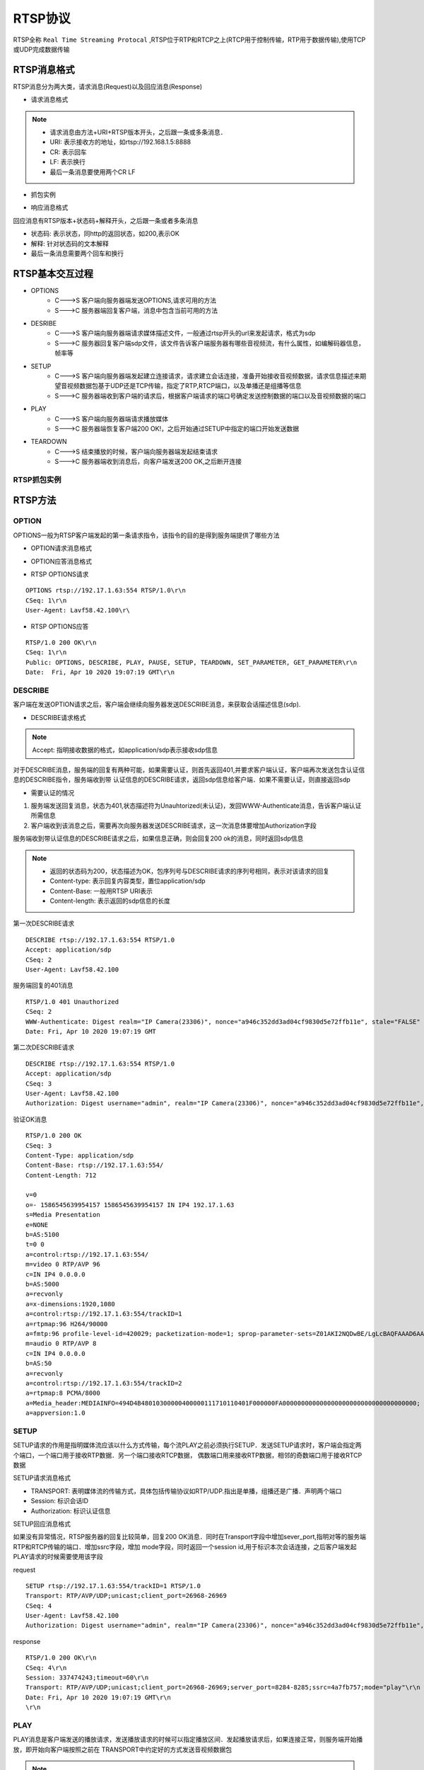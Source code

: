 RTSP协议
============

RTSP全称 ``Real Time Streaming Protocal`` ,RTSP位于RTP和RTCP之上(RTCP用于控制传输，RTP用于数据传输),使用TCP或UDP完成数据传输

RTSP消息格式
--------------

RTSP消息分为两大类，请求消息(Request)以及回应消息(Response)


- 请求消息格式

.. image::
    res/rtsp_request_struct.png

.. note::
    - 请求消息由方法+URI+RTSP版本开头，之后跟一条或多条消息．
    - URI: 表示接收方的地址，如rtsp://192.168.1.5:8888
    - CR: 表示回车
    - LF: 表示换行
    - 最后一条消息要使用两个CR LF

- 抓包实例

.. image::
    res/rtsp_request_sample.png

- 响应消息格式

.. image::
    res/rtsp_response_struct.png

回应消息有RTSP版本+状态码+解释开头，之后跟一条或者多条消息

- 状态码: 表示状态，同http的返回状态，如200,表示OK
- 解释: 针对状态码的文本解释
- 最后一条消息需要两个回车和换行


.. image::
    res/rtsp_response_sample.png


RTSP基本交互过程
-------------------


.. image::
    res/rtsp_process.png

- OPTIONS
    - C--->S 客户端向服务器端发送OPTIONS,请求可用的方法
    - S--->C 服务器端回复客户端，消息中包含当前可用的方法

- DESRIBE
    - C--->S 客户端向服务器端请求媒体描述文件，一般通过rtsp开头的url来发起请求，格式为sdp
    - S--->C 服务器回复客户端sdp文件，该文件告诉客户端服务器有哪些音视频流，有什么属性，如编解码器信息，帧率等

- SETUP
    - C--->S 客户端向服务器端发起建立连接请求，请求建立会话连接，准备开始接收音视频数据，请求信息描述来期望音视频数据包基于UDP还是TCP传输，指定了RTP,RTCP端口，以及单播还是组播等信息
    - S--->C 服务器端收到客户端的请求后，根据客户端请求的端口号确定发送控制数据的端口以及音视频数据的端口

- PLAY
    - C--->S 客户端向服务器端请求播放媒体
    - S--->C 服务器端恢复客户端200 OK!，之后开始通过SETUP中指定的端口开始发送数据

- TEARDOWN
    - C--->S 结束播放的时候，客户端向服务器端发起结束请求
    - S--->C 服务器端收到消息后，向客户端发送200 OK,之后断开连接


RTSP抓包实例
^^^^^^^^^^^^^^

.. image::
    res/rtsp_process_package.png


RTSP方法
----------


OPTION
^^^^^^^

OPTIONS一般为RTSP客户端发起的第一条请求指令，该指令的目的是得到服务端提供了哪些方法

- OPTION请求消息格式

.. image::
    res/option_req_struct.png

- OPTION应答消息格式

.. image::
    res/option_res_struct.png


- RTSP OPTIONS请求

::

    OPTIONS rtsp://192.17.1.63:554 RTSP/1.0\r\n
    CSeq: 1\r\n
    User-Agent: Lavf58.42.100\r\

- RTSP OPTIONS应答

::

    RTSP/1.0 200 OK\r\n
    CSeq: 1\r\n
    Public: OPTIONS, DESCRIBE, PLAY, PAUSE, SETUP, TEARDOWN, SET_PARAMETER, GET_PARAMETER\r\n
    Date:  Fri, Apr 10 2020 19:07:19 GMT\r\n


DESCRIBE
^^^^^^^^^^^^^^^

客户端在发送OPTION请求之后，客户端会继续向服务器发送DESCRIBE消息，来获取会话描述信息(sdp).

- DESCRIBE请求格式

.. image::
    res/describe_req_struct.png

.. note::
    Accept: 指明接收数据的格式，如application/sdp表示接收sdp信息

对于DESCRIBE消息，服务端的回复有两种可能，如果需要认证，则首先返回401,并要求客户端认证，客户端再次发送包含认证信息的DESCRIBE指令，服务端收到带
认证信息的DESCRIBE请求，返回sdp信息给客户端．如果不需要认证，则直接返回sdp

- 需要认证的情况

.. image::
    res/describe_res_struct_1.png

1. 服务端发送回复消息，状态为401,状态描述符为Unauhtorized(未认证)，发回WWW-Authenticate消息，告诉客户端认证所需信息

2. 客户端收到该消息之后，需要再次向服务器发送DESCRIBE请求，这一次消息体要增加Authorization字段

.. image::
    res/describe_res_struct_2.png

服务端收到带认证信息的DESCRIBE请求之后，如果信息正确，则会回复200 ok的消息，同时返回sdp信息

.. image::
    res/describe_res_struct.png

.. note::
    - 返回的状态码为200，状态描述为OK，包序列号与DESCRIBE请求的序列号相同，表示对该请求的回复
    - Content-type: 表示回复内容类型，置位application/sdp
    - Content-Base: 一般用RTSP URI表示
    - Content-length: 表示返回的sdp信息的长度

第一次DESCRIBE请求

::

    DESCRIBE rtsp://192.17.1.63:554 RTSP/1.0
    Accept: application/sdp
    CSeq: 2
    User-Agent: Lavf58.42.100

服务端回复的401消息

::

    RTSP/1.0 401 Unauthorized
    CSeq: 2
    WWW-Authenticate: Digest realm="IP Camera(23306)", nonce="a946c352dd3ad04cf9830d5e72ffb11e", stale="FALSE"
    Date: Fri, Apr 10 2020 19:07:19 GMT

第二次DESCRIBE请求

::

    DESCRIBE rtsp://192.17.1.63:554 RTSP/1.0
    Accept: application/sdp
    CSeq: 3
    User-Agent: Lavf58.42.100
    Authorization: Digest username="admin", realm="IP Camera(23306)", nonce="a946c352dd3ad04cf9830d5e72ffb11e", uri="rtsp://192.17.1.63:554", response="8f1987b6da1aeb3f3744e1307d850281"

验证OK消息

::

    RTSP/1.0 200 OK
    CSeq: 3
    Content-Type: application/sdp
    Content-Base: rtsp://192.17.1.63:554/
    Content-Length: 712

    v=0
    o=- 1586545639954157 1586545639954157 IN IP4 192.17.1.63
    s=Media Presentation
    e=NONE
    b=AS:5100
    t=0 0
    a=control:rtsp://192.17.1.63:554/
    m=video 0 RTP/AVP 96
    c=IN IP4 0.0.0.0
    b=AS:5000
    a=recvonly
    a=x-dimensions:1920,1080
    a=control:rtsp://192.17.1.63:554/trackID=1
    a=rtpmap:96 H264/90000
    a=fmtp:96 profile-level-id=420029; packetization-mode=1; sprop-parameter-sets=Z01AKI2NQDwBE/LgLcBAQFAAAD6AAAw1DoYACYFAABfXgu8uNDAATAoAAL68F3lwoA==,aO44gA==
    m=audio 0 RTP/AVP 8
    c=IN IP4 0.0.0.0
    b=AS:50
    a=recvonly
    a=control:rtsp://192.17.1.63:554/trackID=2
    a=rtpmap:8 PCMA/8000
    a=Media_header:MEDIAINFO=494D4B48010300000400000111710110401F000000FA000000000000000000000000000000000000;
    a=appversion:1.0


SETUP
^^^^^^^

SETUP请求的作用是指明媒体流应该以什么方式传输，每个流PLAY之前必须执行SETUP．发送SETUP请求时，客户端会指定两个端口，一个端口用于接收RTP数据．另一个端口接收RTCP数据，
偶数端口用来接收RTP数据，相邻的奇数端口用于接收RTCP数据

SETUP请求消息格式

.. image::
    res/setup_struct.png

- TRANSPORT: 表明媒体流的传输方式，具体包括传输协议如RTP/UDP.指出是单播，组播还是广播．声明两个端口

- Session: 标识会话ID

- Authorization: 标识认证信息

SETUP回应消息格式

.. image::
    res/setup_res_struct.png

如果没有异常情况，RTSP服务器的回复比较简单，回复200 OK消息．同时在Transport字段中增加sever_port,指明对等的服务端RTP和RTCP传输的端口．增加ssrc字段，增加
mode字段，同时返回一个session id,用于标识本次会话连接，之后客户端发起PLAY请求的时候需要使用该字段

request

::

    SETUP rtsp://192.17.1.63:554/trackID=1 RTSP/1.0
    Transport: RTP/AVP/UDP;unicast;client_port=26968-26969
    CSeq: 4
    User-Agent: Lavf58.42.100
    Authorization: Digest username="admin", realm="IP Camera(23306)", nonce="a946c352dd3ad04cf9830d5e72ffb11e", uri="rtsp://192.17.1.63:554/trackID=1", response="e29ca030062df6022faa77fefde40b28"

response

::

    RTSP/1.0 200 OK\r\n
    CSeq: 4\r\n
    Session: 337474243;timeout=60\r\n
    Transport: RTP/AVP/UDP;unicast;client_port=26968-26969;server_port=8284-8285;ssrc=4a7fb757;mode="play"\r\n
    Date: Fri, Apr 10 2020 19:07:19 GMT\r\n
    \r\n


PLAY
^^^^^^

PLAY消息是客户端发送的播放请求，发送播放请求的时候可以指定播放区间．发起播放请求后，如果连接正常，则服务端开始播放，即开始向客户端按照之前在
TRANSPORT中约定好的方式发送音视频数据包

.. image::
    res/play_req_struct.png

.. note::
    Range: 是PLAY消息特有的，代表请求播放的时间段，使用ntp时间来表示


PLAY回复消息格式

.. image::
    res/play_res_struct.png

RTSP PLAY(request)

::

    PLAY rtsp://192.17.1.63:554/ RTSP/1.0\r\n
    Range: npt=0.000-\r\n
    CSeq: 6\r\n
    User-Agent: Lavf58.42.100\r\n
    Session: 337474243\r\n
    Authorization: Digest username="admin", realm="IP Camera(23306)", nonce="a946c352dd3ad04cf9830d5e72ffb11e", uri="rtsp://192.17.1.63:554/", response="9ea6c2659d3bce8d129ca3549ecc7fbf"\r\n\r\n

RTSP PLAY(response)

::

    RTSP/1.0 200 OK\r\n
    CSeq: 6\r\n
    Session: 337474243\r\n
    RTP-Info: url=rtsp://192.17.1.63:554/trackID=1;seq=3658;rtptime=1710363406,url=rtsp://192.17.1.63:554/trackID=2;seq=6598;rtptime=4065225152\r\n
    Date: Fri, Apr 10 2020 19:07:20 GMT\r\n\r\n


PAUSE
^^^^^^^

暂停请求会使得流传输暂时中断(相当于暂停),如果请求的URI指向一个流地址，则仅针对该流的回放和录制会被中断

PAUSE请求格式

.. image::
    res/pause_req_struct.png

PAUSE回应格式

.. image::
    res/pause_res_struct.png

::

    PAUSE rtsp://example.com/fizzle/foo RTSP/1.0\r\n
    CSeq：834\r\n
    Session：12345678\r\n\r\n


::

    RTSP/1.0  200 OK\r\n
    CSeq:834\r\n
    Session：12345678\r\n\r\n


TEARDOWN
^^^^^^^^^^

TEARDOWN是拆卸的意思，对于RTSP而言，就是结束流传输，同时释放与之相关的资源，TEARDOWN之后，整个RTSP连接也就结束了．

- TEARDOWN请求消息格式

.. image::
    res/teardown_req_struct.png

::

    TEARDOWN rtsp://192.17.1.73:554/Streaming/Channels/101/?transportmode=unicast&profile=Profile_1 RTSP/1.0\r\n
    CSeq: 10\r\n
    Authorization: Digest username="admin", realm="bcad28138995", nonce="a1a5b9d3865180dccbaffb1cb2eb2a27", uri="rtsp://192.17.1.73:554/Streaming/Channels/101/", response="c5c005ef16638dfa326dcfc0c3f54aab"\r\n
    User-Agent: LibVLC/3.0.11 (LIVE555 Streaming Media v2016.11.28)\r\n
    Session: 1659421772\r\n\r\n

- TEARDOWN回应消息格式


.. image::
    res/teardown_res_struct.png

::

    RTSP/1.0 200 OK\r\n
    CSeq: 10\r\n
    Session: 1659421772\r\n
    Date: Thu, Aug 27 2020 18:31:13 GMT\r\n\r\n



GET_PARAMETER
^^^^^^^^^^^^^^^

GET_PARAMETER用来向服务器获取参数，一般用于获取时间范围．当发送的请求中没有相关请求参数时，则用作保持RTSP连接

- GET PARAMETER请求消息格式

.. image::
    res/get_req_struct.png

::

    GET_PARAMETER rtsp://192.17.1.73:554/Streaming/Channels/101/?transportmode=unicast&profile=Profile_1 RTSP/1.0\r\n
    CSeq: 7\r\n
    Authorization: Digest username="admin", realm="bcad28138995", nonce="a1a5b9d3865180dccbaffb1cb2eb2a27", uri="rtsp://192.17.1.73:554/Streaming/Channels/101/", response="4764a1f2772821f5528ebbb2ad18c3f9"\r\n
    User-Agent: LibVLC/3.0.11 (LIVE555 Streaming Media v2016.11.28)\r\n
    Session: 1659421772\r\n\r\n

- GET PARAMETER回应消息格式

::

    RTSP/1.0 200 OK\r\n
    CSeq: 7\r\n
    Date: Thu, Aug 27 2020 18:29:00 GMT\r\n


SET_PARAMETER
^^^^^^^^^^^^^^^^^^^^

SET_PARAMETER方法用于给URI指定的流地址设置参数

- SET_PARAMETER请求消息格式

.. image::
    res/set_req_struct.png


- SET_PARAMETER回应消息格式

.. image::
    res/setup_res_struct.png


